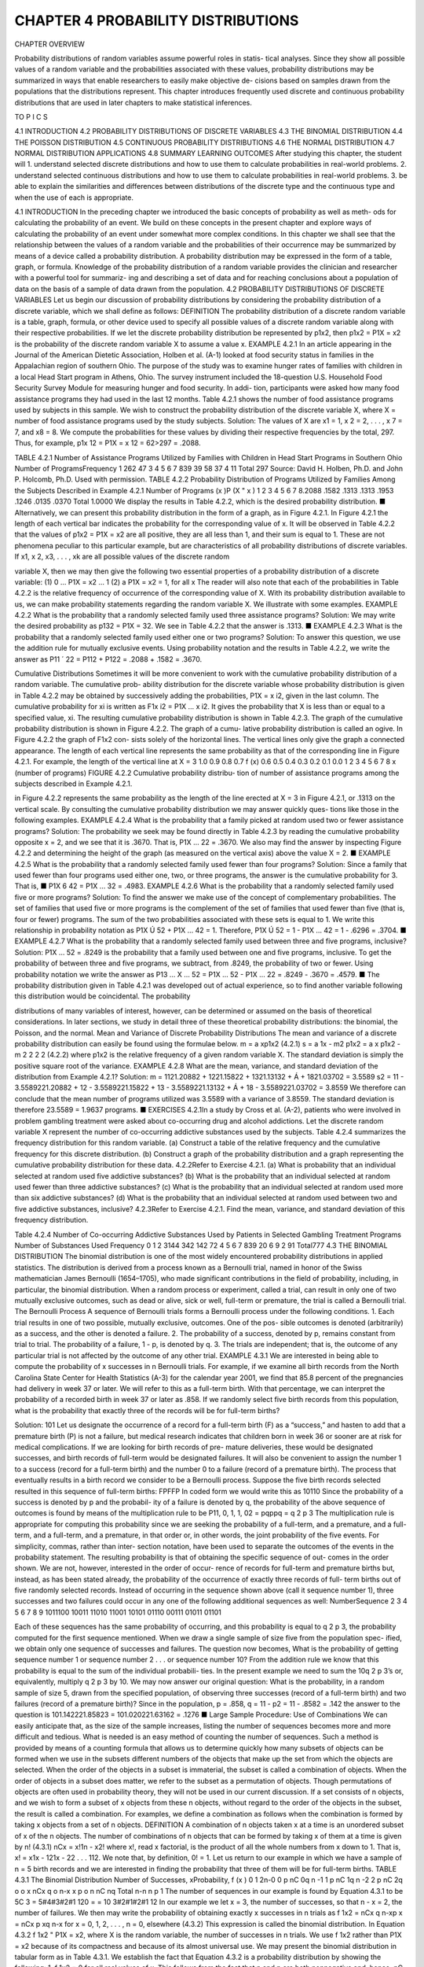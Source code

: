 ﻿CHAPTER 4 PROBABILITY DISTRIBUTIONS
===================================

CHAPTER OVERVIEW

Probability distributions of random variables assume powerful roles in statis-
tical analyses. Since they show all possible values of a random variable and
the probabilities associated with these values, probability distributions may
be summarized in ways that enable researchers to easily make objective de-
cisions based on samples drawn from the populations that the distributions
represent. This chapter introduces frequently used discrete and continuous
probability distributions that are used in later chapters to make statistical
inferences.

TO P I C S

4.1 INTRODUCTION
4.2 PROBABILITY DISTRIBUTIONS OF DISCRETE VARIABLES
4.3 THE BINOMIAL DISTRIBUTION
4.4 THE POISSON DISTRIBUTION
4.5 CONTINUOUS PROBABILITY DISTRIBUTIONS
4.6 THE NORMAL DISTRIBUTION
4.7 NORMAL DISTRIBUTION APPLICATIONS
4.8 SUMMARY
LEARNING OUTCOMES
After studying this chapter, the student will
1. understand selected discrete distributions and how to use them to calculate
probabilities in real-world problems.
2. understand selected continuous distributions and how to use them to calculate
probabilities in real-world problems.
3. be able to explain the similarities and differences between distributions of the
discrete type and the continuous type and when the use of each is appropriate.

4.1 INTRODUCTION
In the preceding chapter we introduced the basic concepts of probability as well as meth-
ods for calculating the probability of an event. We build on these concepts in the present
chapter and explore ways of calculating the probability of an event under somewhat more
complex conditions. In this chapter we shall see that the relationship between the values
of a random variable and the probabilities of their occurrence may be summarized by means
of a device called a probability distribution. A probability distribution may be expressed
in the form of a table, graph, or formula. Knowledge of the probability distribution of a
random variable provides the clinician and researcher with a powerful tool for summariz-
ing and describing a set of data and for reaching conclusions about a population of data
on the basis of a sample of data drawn from the population.
4.2 PROBABILITY DISTRIBUTIONS
OF DISCRETE VARIABLES
Let us begin our discussion of probability distributions by considering the probability
distribution of a discrete variable, which we shall define as follows:
DEFINITION
The probability distribution of a discrete random variable is a table,
graph, formula, or other device used to specify all possible values of a
discrete random variable along with their respective probabilities.
If we let the discrete probability distribution be represented by p1x2, then p1x2 = P1X = x2
is the probability of the discrete random variable X to assume a value x.
EXAMPLE 4.2.1
In an article appearing in the Journal of the American Dietetic Association, Holben et al.
(A-1) looked at food security status in families in the Appalachian region of southern Ohio.
The purpose of the study was to examine hunger rates of families with children in a local
Head Start program in Athens, Ohio. The survey instrument included the 18-question U.S.
Household Food Security Survey Module for measuring hunger and food security. In addi-
tion, participants were asked how many food assistance programs they had used in the last
12 months. Table 4.2.1 shows the number of food assistance programs used by subjects in
this sample.
We wish to construct the probability distribution of the discrete variable X, where
X = number of food assistance programs used by the study subjects.
Solution:
The values of X are x1 = 1, x 2 = 2, . . . , x 7 = 7, and x8 = 8. We compute
the probabilities for these values by dividing their respective frequencies by
the total, 297. Thus, for example, p1x 12 = P1X = x 12 = 62>297 = .2088.

TABLE 4.2.1 Number of Assistance
Programs Utilized by Families with
Children in Head Start Programs in
Southern Ohio
Number of ProgramsFrequency
1
262
47
3
4
5
6
7
839
39
58
37
4
11
Total
297
Source: David H. Holben, Ph.D. and John P. Holcomb,
Ph.D. Used with permission.
TABLE 4.2.2 Probability Distribution of
Programs Utilized by Families Among
the Subjects Described in Example 4.2.1
Number of Programs (x )P (X " x )
1
2
3
4
5
6
7
8.2088
.1582
.1313
.1313
.1953
.1246
.0135
.0370
Total
1.0000
We display the results in Table 4.2.2, which is the desired probability
distribution.
■
Alternatively, we can present this probability distribution in the form of a graph, as
in Figure 4.2.1. In Figure 4.2.1 the length of each vertical bar indicates the probability
for the corresponding value of x.
It will be observed in Table 4.2.2 that the values of p1x2 = P1X = x2 are all
positive, they are all less than 1, and their sum is equal to 1. These are not phenomena
peculiar to this particular example, but are characteristics of all probability distributions
of discrete variables. If x1, x 2, x3, . . . , xk are all possible values of the discrete random

variable X, then we may then give the following two essential properties of a probability
distribution of a discrete variable:
(1) 0 … P1X = x2 … 1
(2) a P1X = x2 = 1, for all x
The reader will also note that each of the probabilities in Table 4.2.2 is the
relative frequency of occurrence of the corresponding value of X.
With its probability distribution available to us, we can make probability statements
regarding the random variable X. We illustrate with some examples.
EXAMPLE 4.2.2
What is the probability that a randomly selected family used three assistance
programs?
Solution:
We may write the desired probability as p132 = P1X = 32. We see in
Table 4.2.2 that the answer is .1313.
■
EXAMPLE 4.2.3
What is the probability that a randomly selected family used either one or two programs?
Solution:
To answer this question, we use the addition rule for mutually exclusive
events. Using probability notation and the results in Table 4.2.2, we write the
answer as P11 ´ 22 = P112 + P122 = .2088 + .1582 = .3670.

Cumulative Distributions
Sometimes it will be more convenient to work
with the cumulative probability distribution of a random variable. The cumulative prob-
ability distribution for the discrete variable whose probability distribution is given in
Table 4.2.2 may be obtained by successively adding the probabilities, P1X = x i2, given
in the last column. The cumulative probability for xi is written as F1x i2 = P1X … x i2.
It gives the probability that X is less than or equal to a specified value, xi.
The resulting cumulative probability distribution is shown in Table 4.2.3. The graph
of the cumulative probability distribution is shown in Figure 4.2.2. The graph of a cumu-
lative probability distribution is called an ogive. In Figure 4.2.2 the graph of F1x2 con-
sists solely of the horizontal lines. The vertical lines only give the graph a connected
appearance. The length of each vertical line represents the same probability as that of the
corresponding line in Figure 4.2.1. For example, the length of the vertical line at X = 3
1.0
0.9
0.8
0.7
f (x)
0.6
0.5
0.4
0.3
0.2
0.1
0.0
1
2
3
4
5
6
7
8
x (number of programs)
FIGURE 4.2.2 Cumulative probability distribu-
tion of number of assistance programs among the
subjects described in Example 4.2.1.

in Figure 4.2.2 represents the same probability as the length of the line erected at X = 3
in Figure 4.2.1, or .1313 on the vertical scale.
By consulting the cumulative probability distribution we may answer quickly ques-
tions like those in the following examples.
EXAMPLE 4.2.4
What is the probability that a family picked at random used two or fewer assistance
programs?
Solution:
The probability we seek may be found directly in Table 4.2.3 by reading
the cumulative probability opposite x = 2, and we see that it is .3670. That
is, P1X … 22 = .3670. We also may find the answer by inspecting Figure
4.2.2 and determining the height of the graph (as measured on the vertical
axis) above the value X = 2.
■
EXAMPLE 4.2.5
What is the probability that a randomly selected family used fewer than four programs?
Solution:
Since a family that used fewer than four programs used either one, two, or
three programs, the answer is the cumulative probability for 3. That is,
■
P1X 6 42 = P1X … 32 = .4983.
EXAMPLE 4.2.6
What is the probability that a randomly selected family used five or more programs?
Solution:
To find the answer we make use of the concept of complementary probabilities.
The set of families that used five or more programs is the complement of the
set of families that used fewer than five (that is, four or fewer) programs. The
sum of the two probabilities associated with these sets is equal to 1. We write
this relationship in probability notation as P1X Ú 52 + P1X … 42 = 1.
Therefore, P1X Ú 52 = 1 - P1X … 42 = 1 - .6296 = .3704.
■
EXAMPLE 4.2.7
What is the probability that a randomly selected family used between three and five
programs, inclusive?
Solution:
P1X … 52 = .8249 is the probability that a family used between one and
five programs, inclusive. To get the probability of between three and
five programs, we subtract, from .8249, the probability of two or fewer.
Using probability notation we write the answer as P13 … X … 52 =
P1X … 52 - P1X … 22 = .8249 - .3670 = .4579.
■
The probability distribution given in Table 4.2.1 was developed out of actual experience, so
to find another variable following this distribution would be coincidental. The probability


distributions of many variables of interest, however, can be determined or assumed on
the basis of theoretical considerations. In later sections, we study in detail three of these
theoretical probability distributions: the binomial, the Poisson, and the normal.
Mean and Variance of Discrete Probability Distributions The
mean and variance of a discrete probability distribution can easily be found using the
formulae below.
m = a xp1x2
(4.2.1)
s = a 1x - m2 p1x2 = a x p1x2 - m
2
2
2
2
(4.2.2)
where p1x2 is the relative frequency of a given random variable X. The standard deviation
is simply the positive square root of the variance.
EXAMPLE 4.2.8
What are the mean, variance, and standard deviation of the distribution from Example 4.2.1?
Solution:
m = 1121.20882 + 1221.15822 + 1321.13132 + Á + 1821.03702 = 3.5589
s2 = 11 - 3.5589221.20882 + 12 - 3.5589221.15822 + 13 - 3.5589221.13132
+ Á + 18 - 3.5589221.03702 = 3.8559
We therefore can conclude that the mean number of programs utilized was 3.5589 with a
variance of 3.8559. The standard deviation is therefore 23.5589 = 1.9637 programs. ■
EXERCISES
4.2.1In a study by Cross et al. (A-2), patients who were involved in problem gambling treatment were
asked about co-occurring drug and alcohol addictions. Let the discrete random variable X represent
the number of co-occurring addictive substances used by the subjects. Table 4.2.4 summarizes the
frequency distribution for this random variable.
(a) Construct a table of the relative frequency and the cumulative frequency for this discrete
distribution.
(b) Construct a graph of the probability distribution and a graph representing the cumulative
probability distribution for these data.
4.2.2Refer to Exercise 4.2.1.
(a) What is probability that an individual selected at random used five addictive substances?
(b) What is the probability that an individual selected at random used fewer than three addictive
substances?
(c) What is the probability that an individual selected at random used more than six addictive
substances?
(d) What is the probability that an individual selected at random used between two and five
addictive substances, inclusive?
4.2.3Refer to Exercise 4.2.1. Find the mean, variance, and standard deviation of this frequency distribution.

Table 4.2.4 Number of Co-occurring Addictive Substances
Used by Patients in Selected Gambling Treatment Programs
Number of Substances Used
Frequency
0
1
2
3144
342
142
72
4
5
6
7
839
20
6
9
2
91
Total777
4.3 THE BINOMIAL DISTRIBUTION
The binomial distribution is one of the most widely encountered probability distributions
in applied statistics. The distribution is derived from a process known as a Bernoulli trial,
named in honor of the Swiss mathematician James Bernoulli (1654–1705), who made
significant contributions in the field of probability, including, in particular, the binomial
distribution. When a random process or experiment, called a trial, can result in only one
of two mutually exclusive outcomes, such as dead or alive, sick or well, full-term or
premature, the trial is called a Bernoulli trial.
The Bernoulli Process
A sequence of Bernoulli trials forms a Bernoulli
process under the following conditions.
1. Each trial results in one of two possible, mutually exclusive, outcomes. One of the pos-
sible outcomes is denoted (arbitrarily) as a success, and the other is denoted a failure.
2. The probability of a success, denoted by p, remains constant from trial to trial. The
probability of a failure, 1 - p, is denoted by q.
3. The trials are independent; that is, the outcome of any particular trial is not affected
by the outcome of any other trial.
EXAMPLE 4.3.1
We are interested in being able to compute the probability of x successes in n Bernoulli
trials. For example, if we examine all birth records from the North Carolina State Center
for Health Statistics (A-3) for the calendar year 2001, we find that 85.8 percent of the
pregnancies had delivery in week 37 or later. We will refer to this as a full-term birth.
With that percentage, we can interpret the probability of a recorded birth in week 37 or
later as .858. If we randomly select five birth records from this population, what is the
probability that exactly three of the records will be for full-term births?

Solution:
101
Let us designate the occurrence of a record for a full-term birth (F) as a
“success,” and hasten to add that a premature birth (P) is not a failure, but
medical research indicates that children born in week 36 or sooner are at
risk for medical complications. If we are looking for birth records of pre-
mature deliveries, these would be designated successes, and birth records
of full-term would be designated failures.
It will also be convenient to assign the number 1 to a success (record for
a full-term birth) and the number 0 to a failure (record of a premature birth).
The process that eventually results in a birth record we consider to be
a Bernoulli process.
Suppose the five birth records selected resulted in this sequence of
full-term births:
FPFFP
In coded form we would write this as
10110
Since the probability of a success is denoted by p and the probabil-
ity of a failure is denoted by q, the probability of the above sequence of
outcomes is found by means of the multiplication rule to be
P11, 0, 1, 1, 02 = pqppq = q 2 p 3
The multiplication rule is appropriate for computing this probability since
we are seeking the probability of a full-term, and a premature, and a full-
term, and a full-term, and a premature, in that order or, in other words, the
joint probability of the five events. For simplicity, commas, rather than inter-
section notation, have been used to separate the outcomes of the events in
the probability statement.
The resulting probability is that of obtaining the specific sequence of out-
comes in the order shown. We are not, however, interested in the order of occur-
rence of records for full-term and premature births but, instead, as has been
stated already, the probability of the occurrence of exactly three records of full-
term births out of five randomly selected records. Instead of occurring in the
sequence shown above (call it sequence number 1), three successes and two
failures could occur in any one of the following additional sequences as well:
NumberSequence
2
3
4
5
6
7
8
9
1011100
10011
11010
11001
10101
01110
00111
01011
01101

Each of these sequences has the same probability of occurring, and
this probability is equal to q 2 p 3, the probability computed for the first
sequence mentioned.
When we draw a single sample of size five from the population spec-
ified, we obtain only one sequence of successes and failures. The question
now becomes, What is the probability of getting sequence number 1 or
sequence number 2 . . . or sequence number 10? From the addition rule we
know that this probability is equal to the sum of the individual probabili-
ties. In the present example we need to sum the 10q 2 p 3’s or, equivalently,
multiply q 2 p 3 by 10. We may now answer our original question: What is
the probability, in a random sample of size 5, drawn from the specified
population, of observing three successes (record of a full-term birth) and
two failures (record of a premature birth)? Since in the population,
p = .858, q = 11 - p2 = 11 - .8582 = .142 the answer to the question is
101.142221.85823 = 101.020221.63162 = .1276
■
Large Sample Procedure: Use of Combinations
We can easily
anticipate that, as the size of the sample increases, listing the number of sequences becomes
more and more difficult and tedious. What is needed is an easy method of counting the
number of sequences. Such a method is provided by means of a counting formula that
allows us to determine quickly how many subsets of objects can be formed when we use
in the subsets different numbers of the objects that make up the set from which the objects
are selected. When the order of the objects in a subset is immaterial, the subset is called
a combination of objects. When the order of objects in a subset does matter, we refer to
the subset as a permutation of objects. Though permutations of objects are often used in
probability theory, they will not be used in our current discussion. If a set consists of n
objects, and we wish to form a subset of x objects from these n objects, without regard to
the order of the objects in the subset, the result is called a combination. For examples, we
define a combination as follows when the combination is formed by taking x objects from
a set of n objects.
DEFINITION
A combination of n objects taken x at a time is an unordered subset of
x of the n objects.
The number of combinations of n objects that can be formed by taking x of them
at a time is given by
n!
(4.3.1)
nCx =
x!1n - x2!
where x!, read x factorial, is the product of all the whole numbers from x down to 1.
That is, x! = x1x - 121x - 22 . . . 112. We note that, by definition, 0! = 1.
Let us return to our example in which we have a sample of n = 5 birth records and
we are interested in finding the probability that three of them will be for full-term births.
TABLE 4.3.1 The Binomial Distribution
Number of Successes, xProbability, f (x )
0
1
2n-0 0
p
nC 0q
n -1 1
p
nC 1q
n -2 2
p
nC 2q
o
o
x
nCx q
o
n-x x
p
o
n
nC nq
Total
n-n n
p
1
The number of sequences in our example is found by Equation 4.3.1 to be
5C 3 =
5#4#3#2#1
120
=
= 10
3#2#1#2#1
12
In our example we let x = 3, the number of successes, so that n - x = 2, the
number of failures. We then may write the probability of obtaining exactly x successes
in n trials as
f 1x2 = nCx q n-xp x = nCx p xq n-x for x = 0, 1, 2, . . . , n
= 0,
elsewhere
(4.3.2)
This expression is called the binomial distribution. In Equation 4.3.2 f 1x2 "
P1X = x2, where X is the random variable, the number of successes in n trials. We use f 1x2
rather than P1X = x2 because of its compactness and because of its almost universal use.
We may present the binomial distribution in tabular form as in Table 4.3.1.
We establish the fact that Equation 4.3.2 is a probability distribution by showing
the following:
1. f 1x2 = 0 for all real values of x. This follows from the fact that n and p are both
nonnegative and, hence, nC x , p x, and 11 - p2n-x are all nonnegative and, therefore,
their product is greater than or equal to zero.
2. ©f 1x2 = 1. This is seen to be true if we recognize that © nCx q n-xp x is equal to
311 - p2 + p4n = 1n = 1, the familiar binomial expansion. If the binomial
1q + p2n is expanded, we have
1q + p2n = q n + nq n-1p 1 +
n1n - 12
2
q n-2p 2 + . . . + nq 1p n-1 + p n
If we compare the terms in the expansion, term for term, with the f 1x2 in
Table 4.3.1 we see that they are, term for term, equivalent, since
f 102 = nC 0q n-0p 0 = q n
f 112 = nC1q n-1p 1 = nq n-1p

o
o
o
f 1n2 = nCnq n-np n = p n
f 122 = nC 2q n-2p 2 =
EXAMPLE 4.3.2
As another example of the use of the binomial distribution, the data from the North
Carolina State Center for Health Statistics (A-3) show that 14 percent of mothers admit-
ted to smoking one or more cigarettes per day during pregnancy. If a random sample
of size 10 is selected from this population, what is the probability that it will contain
exactly four mothers who admitted to smoking during pregnancy?
Solution:
We take the probability of a mother admitting to smoking to be .14. Using
Equation 4.3.2 we find
f 142 = 10C 4 1.86261.1424
10!
1.404567221.00038422
4!6!
= .0326
=
■
Binomial Table
The calculation of a probability using Equation 4.3.2 can be a
tedious undertaking if the sample size is large. Fortunately, probabilities for different val-
ues of n, p, and x have been tabulated, so that we need only to consult an appropriate
table to obtain the desired probability. Table B of the Appendix is one of many such
tables available. It gives the probability that X is less than or equal to some specified
value. That is, the table gives the cumulative probabilities from x = 0 up through some
specified positive number of successes.
Let us illustrate the use of the table by using Example 4.3.2, where it was desired
to find the probability that x = 4 when n = 10 and p = .14. Drawing on our knowledge
of cumulative probability distributions from the previous section, we know that P1x = 42
may be found by subtracting P1X … 32 from P1X … 42. If in Table B we locate p = .14
for n = 10, we find that P1X … 42 = .9927 and P1X … 32 = .9600. Subtracting the
latter from the former gives .9927 - .9600 = .0327, which nearly agrees with our hand
calculation (discrepancy due to rounding).
Frequently we are interested in determining probabilities, not for specific values
of X, but for intervals such as the probability that X is between, say, 5 and 10. Let us
illustrate with an example.
EXAMPLE 4.3.3
Suppose it is known that 10 percent of a certain population is color blind. If a random
sample of 25 people is drawn from this population, use Table B in the Appendix to find
the probability that:
(a) Five or fewer will be color blind.


Solution:
105
This probability is an entry in the table. No addition or subtraction is nec-
essary. P1X … 52 = .9666.
(b) Six or more will be color blind.
Solution:
We cannot find this probability directly in the table. To find the answer, we
use the concept of complementary probabilities. The probability that six or
more are color blind is the complement of the probability that five or fewer
are color blind. That is, this set is the complement of the set specified in
part a; therefore,
P1X Ú 62 = 1 - P1X … 52 = 1 - .9666 = .0334
(c) Between six and nine inclusive will be color blind.
Solution:
We find this by subtracting the probability that X is less than or equal to 5
from the probability that X is less than or equal to 9. That is,
P16 … X … 92 = P1X … 92 - P 1X … 52 = .9999 - .9666 = .0333
(d) Two, three, or four will be color blind.
Solution:
This is the probability that X is between 2 and 4 inclusive.
P12 … X … 42 = P1X … 42 - P1X … 12 = .9020 - .2712 = .6308
■
Using Table B When p>.5 Table B does not give probabilities for values of
p greater than .5. We may obtain probabilities from Table B, however, by restating the
problem in terms of the probability of a failure, 1 - p, rather than in terms of the prob-
ability of a success, p. As part of the restatement, we must also think in terms of the num-
ber of failures, n - x, rather than the number of successes, x. We may summarize this
idea as follows:
P1X = x ƒ n, p 7 .502 = P1X = n - x ƒ n, 1 - p2
(4.3.3)
In words, Equation 4.3.3 says, “The probability that X is equal to some specified value given
the sample size and a probability of success greater than .5 is equal to the probability that
X is equal to n - x given the sample size and the probability of a failure of 1 - p.” For
purposes of using the binomial table we treat the probability of a failure as though it were
the probability of a success. When p is greater than .5, we may obtain cumulative proba-
bilities from Table B by using the following relationship:
P1X … x ƒ n, p 7 .502 = P1X Ú n - x ƒ n, 1 - p2
(4.3.4)
Finally, to use Table B to find the probability that X is greater than or equal to some x
when P 7 .5, we use the following relationship:
P1X Ú x ƒ n, p 7 .502 = P1X … n - x ƒ n, 1 - p2
(4.3.5)

EXAMPLE 4.3.4
According to a June 2003 poll conducted by the Massachusetts Health Benchmarks
project (A-4), approximately 55 percent of residents answered “serious problem” to the
question, “Some people think that childhood obesity is a national health problem. What
do you think? Is it a very serious problem, somewhat of a problem, not much of a prob-
lem, or not a problem at all?” Assuming that the probability of giving this answer to the
question is .55 for any Massachusetts resident, use Table B to find the probability that if
12 residents are chosen at random:
(a) Exactly seven will answer “serious problem.”
Solution:
We restate the problem as follows: What is the probability that a randomly
selected resident gives an answer other than “serious problem” from exactly
five residents out of 12, if 45 percent of residents give an answer other than
“serious problem.” We find the answer as follows:
P1X = 5 ƒ n = 12, p = .452 = P1X … 52 - P1X … 42
= .5269 - .3044 = .2225
(b) Five or fewer households will answer “serious problem.”
Solution:
The probability we want is
P1X … 5 ƒ n = 12, p = .552 = P1X Ú 12 - 5 ƒ n = 12, p = .452
= P1X Ú 7 ƒ n = 12, p = .452
= 1 - P1X … 6 ƒ n = 12, p = .452
= 1 - .7393 = .2607
(c) Eight or more households will answer “serious problem.”
Solution:
The probability we want is
P1X Ú 8 ƒ n = 12, p = .552 = P1X … 4 ƒ n = 12, p = .452 = .3044
■
Figure 4.3.1 provides a visual representation of the solution to the three parts of
Example 4.3.4.
The Binomial Parameters The binomial distribution has two parameters,
n and p. They are parameters in the sense that they are sufficient to specify a bino-
mial distribution. The binomial distribution is really a family of distributions with
each possible value of n and p designating a different member of the family. The
mean and variance of the binomial distribution are m = np and s2 = np 11 - p2,
respectively.
Strictly speaking, the binomial distribution is applicable in situations where sam-
pling is from an infinite population or from a finite population with replacement. Since
in actual practice samples are usually drawn without replacement from finite populations,
the question arises as to the appropriateness of the binomial distribution under these
circumstances. Whether or not the binomial is appropriate depends on how drastic the
effect of these conditions is on the constancy of p from trial to trial. It is generally agreed


FIGURE 4.3.1 Schematic representation of solutions to Example 4.3.4 (the relevant
numbers of successes and failures in each case are circled).
that when n is small relative to N, the binomial model is appropriate. Some writers say
that n is small relative to N if N is at least 10 times as large as n.
Most statistical software programs allow for the calculation of binomial probabilities
with a personal computer. EXCEL, for example, can be used to calculate individual or cumu-
lative probabilities for specified values of x, n, and p. Suppose we wish to find the individ-
ual probabilities for x = 0 through x = 6 when n = 6 and p = .3. We enter the numbers
0 through 6 in Column 1 and proceed as shown in Figure 4.3.2. We may follow a similar
procedure to find the cumulative probabilities. For this illustration, we use MINITAB and
place the numbers 1 through 6 in Column 1. We proceed as shown in Figure 4.3.3.

EXERCISES
In each of the following exercises, assume that N is sufficiently large relative to n that the bino-
mial distribution may be used to find the desired probabilities.
4.3.1
Based on data collected by the National Center for Health Statistics and made available to the
public in the Sample Adult database (A-5), an estimate of the percentage of adults who have at
some point in their life been told they have hypertension is 23.53 percent. If we select a simple
random sample of 20 U.S. adults and assume that the probability that each has been told that he
or she has hypertension is .24, find the probability that the number of people in the sample who
have been told that they have hypertension will be:
(a) Exactly three
(b) Three or more
(c) Fewer than three
(d) Between three and seven, inclusive

4.3.2Refer to Exercise 4.3.1. How many adults who have been told that they have hypertension would
you expect to find in a sample of 20?
4.3.3Refer to Exercise 4.3.1. Suppose we select a simple random sample of five adults. Use Equation
4.3.2 to find the probability that, in the sample, the number of people who have been told that
they have hypertension will be:
(a) Zero
(b) More than one
(c) Between one and three, inclusive
(d) Two or fewer
(e) Five
4.3.4The same survey database cited in exercise 4.3.1 (A-5) shows that 32 percent of U.S. adults indi-
cated that they have been tested for HIV at some point in their life. Consider a simple random
sample of 15 adults selected at that time. Find the probability that the number of adults who have
been tested for HIV in the sample would be:
(a) Three
(b) Less than five
(c) Between five and nine, inclusive
(d) More than five, but less than 10
(e) Six or more
4.3.5Refer to Exercise 4.3.4. Find the mean and variance of the number of people tested for HIV in
samples of size 15.
4.3.6Refer to Exercise 4.3.4. Suppose we were to take a simple random sample of 25 adults today and
find that two have been tested for HIV at some point in their life. Would these results be surpris-
ing? Why or why not?
4.3.7Coughlin et al. (A-6) estimated the percentage of women living in border counties along the south-
ern United States with Mexico (designated counties in California, Arizona, New Mexico, and
Texas) who have less than a high school education to be 18.7. Assume the corresponding proba-
bility is .19. Suppose we select three women at random. Find the probability that the number with
less than a high-school education is:
(a) Exactly zero
(b) Exactly one
(c) More than one
(d) Two or fewer
(e) Two or three
(f) Exactly three
4.3.8 In a survey of nursing students pursuing a master’s degree, 75 percent stated that they expect
to be promoted to a higher position within one month after receiving the degree. If this per-
centage holds for the entire population, find, for a sample of 15, the probability that the num-
ber expecting a promotion within a month after receiving their degree is:
(a) Six
(b) At least seven
(c) No more than five
(d) Between six and nine, inclusive
4.3.9
Given the binomial parameters p = .8 and n = 3, show by means of the binomial expansion given
in Table 4.3.1 that g f 1x2 = 1.
4.4 THE POISSON DISTRIBUTION
The next discrete distribution that we consider is the Poisson distribution, named for
the French mathematician Simeon Denis Poisson (1781–1840), who is generally cred-
ited for publishing its derivation in 1837. This distribution has been used extensively as

a probability model in biology and medicine. Haight (1) presents a fairly extensive cat-
alog of such applications in Chapter 7 of his book.
If x is the number of occurrences of some random event in an interval of time or
space (or some volume of matter), the probability that x will occur is given by
f 1x2 =
e -llx
,
x!
x = 0, 1, 2, . . .
(4.4.1)
The Greek letter l (lambda) is called the parameter of the distribution and is the aver-
age number of occurrences of the random event in the interval (or volume). The symbol
e is the constant (to four decimals) 2.7183.
It can be shown that f 1x2 Ú 0 for every x and that g x f 1x2 = 1 so that the distri-
bution satisfies the requirements for a probability distribution.
The Poisson Process We have seen that the binomial distribution results from
a set of assumptions about an underlying process yielding a set of numerical observa-
tions. Such, also, is the case with the Poisson distribution. The following statements
describe what is known as the Poisson process.
1. The occurrences of the events are independent. The occurrence of an event in an
interval1 of space or time has no effect on the probability of a second occurrence
of the event in the same, or any other, interval.
2. Theoretically, an infinite number of occurrences of the event must be possible in
the interval.
3. The probability of the single occurrence of the event in a given interval is propor-
tional to the length of the interval.
4. In any infinitesimally small portion of the interval, the probability of more than
one occurrence of the event is negligible.
An interesting feature of the Poisson distribution is the fact that the mean and vari-
ance are equal.
When to Use the Poisson Model The Poisson distribution is employed
as a model when counts are made of events or entities that are distributed at random
in space or time. One may suspect that a certain process obeys the Poisson law, and
under this assumption probabilities of the occurrence of events or entities within some
unit of space or time may be calculated. For example, under the assumptions that the
distribution of some parasite among individual host members follows the Poisson law,
one may, with knowledge of the parameter l, calculate the probability that a randomly
selected individual host will yield x number of parasites. In a later chapter we will
learn how to decide whether the assumption that a specified process obeys the Pois-
son law is plausible. An additional use of the Poisson distribution in practice occurs

when n is large and p is small. In this case, the Poisson distribution can be used to
approximate the binomial distribution. In other words,
x n-x
«
nCx p q
e -llx
,
x!
x = 0, 1, 2, . . .
where l = np.
To illustrate the use of the Poisson distribution for computing probabilities, let us
consider the following examples.
EXAMPLE 4.4.1
In a study of drug-induced anaphylaxis among patients taking rocuronium bromide as
part of their anesthesia, Laake and Røttingen (A-7) found that the occurrence of anaphy-
laxis followed a Poisson model with l = 12 incidents per year in Norway. Find the prob-
ability that in the next year, among patients receiving rocuronium, exactly three will
experience anaphylaxis.
Solution:
By Equation 4.4.1, we find the answer to be
P1X = 32 =
e -12123
= .00177
3!
■
EXAMPLE 4.4.2
Refer to Example 4.4.1. What is the probability that at least three patients in the next
year will experience anaphylaxis if rocuronium is administered with anesthesia?
Solution:
We can use the concept of complementary events in this case. Since
P1X … 22 is the complement of P1X Ú 32, we have
P1X Ú 32 = 1 - P1X … 22 = 1 - 3P1X = 02 + P1X = 12 + P1X = 224
=1 - c
e -12120
e -12121
e -12122
+
+
d
0!
1!
2!
= 1 - 3.00000614 + .00007373 + .000442384
= 1 - .00052225
= .99947775
■
In the foregoing examples the probabilities were evaluated directly from the equation.
We may, however, use Appendix Table C, which gives cumulative probabilities for
various values of l and X.
EXAMPLE 4.4.3
In the study of a certain aquatic organism, a large number of samples were taken from a
pond, and the number of organisms in each sample was counted. The average number

of organisms per sample was found to be two. Assuming that the number of organisms
follows a Poisson distribution, find the probability that the next sample taken will contain
one or fewer organisms.
Solution:
In Table C we see that when l = 2, the probability that X … 1 is .406.
That is, P1X … 1 ƒ 22 = .406.
■
EXAMPLE 4.4.4
Refer to Example 4.4.3. Find the probability that the next sample taken will contain
exactly three organisms.
Solution:
P1X = 3 ƒ 22 = P1X … 32 - P1X … 22 = .857 - .677 = .180

EXAMPLE 4.4.5
Refer to Example 4.4.3. Find the probability that the next sample taken will contain more
than five organisms.
Solution:
Since the set of more than five organisms does not include five, we are ask-
ing for the probability that six or more organisms will be observed. This is
obtained by subtracting the probability of observing five or fewer from one.
That is,
P1X 7 5 ƒ 22 = 1 - P1X … 52 = 1 - .983 = .017
■
Poisson probabilities are obtainable from most statistical software packages. To illustrate
the use of MINITAB for this purpose, suppose we wish to find the individual probabil-
ities for x = 0 through x = 6 when l = .7. We enter the values of x in Column 1 and
proceed as shown in Figure 4.4.1. We obtain the cumulative probabilities for the same
values of x and l as shown in Figure 4.4.2.
EXERCISES
4.4.1
Singh et al. (A-8) looked at the occurrence of retinal capillary hemangioma (RCH) in patients with
von Hippel–Lindau (VHL) disease. RCH is a benign vascular tumor of the retina. Using a retro-
spective consecutive case series review, the researchers found that the number of RCH tumor

incidents followed a Poisson distribution with l = 4 tumors per eye for patients with VHL. Using
this model, find the probability that in a randomly selected patient with VHL:
(a) There are exactly five occurrences of tumors per eye.
(b) There are more than five occurrences of tumors per eye.
(c) There are fewer than five occurrences of tumors per eye.
(d) There are between five and seven occurrences of tumors per eye, inclusive.
4.4.2
Tubert-Bitter et al. (A-9) found that the number of serious gastrointestinal reactions reported to the
British Committee on Safety of Medicine was 538 for 9,160,000 prescriptions of the anti-inflammatory
drug piroxicam. This corresponds to a rate of .058 gastrointestinal reactions per 1000 prescriptions
written. Using a Poisson model for probability, with l = .06, find the probability of
(a) Exactly one gastrointestinal reaction in 1000 prescriptions
(b) Exactly two gastrointestinal reactions in 1000 prescriptions
(c) No gastrointestinal reactions in 1000 prescriptions
(d) At least one gastrointestinal reaction in 1000 prescriptions
4.4.3
4.4.4
4.4.5
If the mean number of serious accidents per year in a large factory (where the number of employ-
ees remains constant) is five, find the probability that in the current year there will be:
(a) Exactly seven accidents(b) Ten or more accidents
(c) No accidents(d) Fewer than five accidents
In a study of the effectiveness of an insecticide against a certain insect, a large area of land was
sprayed. Later the area was examined for live insects by randomly selecting squares and count-
ing the number of live insects per square. Past experience has shown the average number of live
insects per square after spraying to be .5. If the number of live insects per square follows a Pois-
son distribution, find the probability that a selected square will contain:
(a) Exactly one live insect(b) No live insects
(c) Exactly four live insects(d) One or more live insects
In a certain population an average of 13 new cases of esophageal cancer are diagnosed each year.
If the annual incidence of esophageal cancer follows a Poisson distribution, find the probability
that in a given year the number of newly diagnosed cases of esophageal cancer will be:
(a) Exactly 10(b) At least eight
(c) No more than 12(d) Between nine and 15, inclusive
(e) Fewer than seven
4.5 CONTINUOUS PROBABILITY
DISTRIBUTIONS
The probability distributions considered thus far, the binomial and the Poisson, are dis-
tributions of discrete variables. Let us now consider distributions of continuous random
variables. In Chapter 1 we stated that a continuous variable is one that can assume any
value within a specified interval of values assumed by the variable. Consequently,
between any two values assumed by a continuous variable, there exist an infinite num-
ber of values.

To help us understand the nature of the distribution of a continuous random vari-
able, let us consider the data presented in Table 1.4.1 and Figure 2.3.2. In the table we
have 189 values of the random variable, age. The histogram of Figure 2.3.2 was con-
structed by locating specified points on a line representing the measurement of interest
and erecting a series of rectangles, whose widths were the distances between two spec-
ified points on the line, and whose heights represented the number of values of the vari-
able falling between the two specified points. The intervals defined by any two consec-
utive specified points we called class intervals. As was noted in Chapter 2, subareas of
the histogram correspond to the frequencies of occurrence of values of the variable
between the horizontal scale boundaries of these subareas. This provides a way whereby
the relative frequency of occurrence of values between any two specified points can be
calculated: merely determine the proportion of the histogram’s total area falling between
the specified points. This can be done more conveniently by consulting the relative fre-
quency or cumulative relative frequency columns of Table 2.3.2.
Imagine now the situation where the number of values of our random variable is
very large and the width of our class intervals is made very small. The resulting his-
togram could look like that shown in Figure 4.5.1.
If we were to connect the midpoints of the cells of the histogram in Figure 4.5.1
to form a frequency polygon, clearly we would have a much smoother figure than the
frequency polygon of Figure 2.3.4.
In general, as the number of observations, n, approaches infinity, and the width
of the class intervals approaches zero, the frequency polygon approaches a smooth curve
such as is shown in Figure 4.5.2. Such smooth curves are used to represent graphically
the distributions of continuous random variables. This has some important consequences
when we deal with probability distributions. First, the total area under the curve is equal
to one, as was true with the histogram, and the relative frequency of occurrence of val-
ues between any two points on the x-axis is equal to the total area bounded by the
curve, the x -axis, and perpendicular lines erected at the two points on the x -axis. See

Figure 4.5.3. The probability of any specific value of the random variable is zero. This
seems logical, since a specific value is represented by a point on the x -axis and the area
above a point is zero.
Finding Area Under a Smooth Curve With a histogram, as we have seen,
subareas of interest can be found by adding areas represented by the cells. We have no cells
in the case of a smooth curve, so we must seek an alternate method of finding subareas. Such
a method is provided by the integral calculus. To find the area under a smooth curve between
any two points a and b, the density function is integrated from a to b. A density function is a
formula used to represent the distribution of a continuous random variable. Integration is the
limiting case of summation, but we will not perform any integrations, since the level of math-
ematics involved is beyond the scope of this book. As we will see later, for all the continu-
ous distributions we will consider, there will be an easier way to find areas under their curves.
Although the definition of a probability distribution for a continuous random vari-
able has been implied in the foregoing discussion, by way of summary, we present it in
a more compact form as follows.
DEFINITION
A nonnegative function f(x) is called a probability distribution (some-
times called a probability density function) of the continuous random
variable X if the total area bounded by its curve and the x-axis is
equal to 1 and if the subarea under the curve bounded by the curve,
the x-axis, and perpendiculars erected at any two points a and b give
the probability that X is between the points a and b.

Thus, the probability of a continuous random variable to assume values between
a and b is denoted by P1a 6 X 6 b2
4.6 THE NORMAL DISTRIBUTION
We come now to the most important distribution in all of statistics—the normal dis-
tribution. The formula for this distribution was first published by Abraham De Moivre
(1667–1754) on November 12, 1733. Many other mathematicians figure prominently
in the history of the normal distribution, including Carl Friedrich Gauss (1777–1855).
The distribution is frequently called the Gaussian distribution in recognition of his
contributions.
The normal density is given by
f 1x2 =
1
22ps
2
2
e -1x -m2 >2s ,
-q 6 x 6 q
(4.6.1)
In Equation 4.6.1, p and e are the familiar constants, 3.14159 . . . and 2.71828 . . . ,
respectively, which are frequently encountered in mathematics. The two parameters of the
distribution are m, the mean, and s, the standard deviation. For our purposes we may think
of m and s of a normal distribution, respectively, as measures of central tendency and dis-
persion as discussed in Chapter 2. Since, however, a normally distributed random variable
is continuous and takes on values between - q and + q , its mean and standard deviation
may be more rigorously defined; but such definitions cannot be given without using calcu-
lus. The graph of the normal distribution produces the familiar bell-shaped curve shown in
Figure 4.6.1.
Characteristics of the Normal Distribution The following are some
important characteristics of the normal distribution.
1. It is symmetrical about its mean, m. As is shown in Figure 4.6.1, the curve on
either side of m is a mirror image of the other side.
2. The mean, the median, and the mode are all equal.
3. The total area under the curve above the x-axis is one square unit. This character-
istic follows from the fact that the normal distribution is a probability distribution.
Because of the symmetry already mentioned, 50 percent of the area is to


4. If we erect perpendiculars a distance of 1 standard deviation from the mean in both
directions, the area enclosed by these perpendiculars, the x-axis, and the curve will
be approximately 68 percent of the total area. If we extend these lateral bound-
aries a distance of two standard deviations on either side of the mean, approxi-
mately 95 percent of the area will be enclosed, and extending them a distance of
three standard deviations will cause approximately 99.7 percent of the total area to
be enclosed. These approximate areas are illustrated in Figure 4.6.2.
5. The normal distribution is completely determined by the parameters m and s. In
other words, a different normal distribution is specified for each different value of
m and s. Different values of m shift the graph of the distribution along the x-axis
as is shown in Figure 4.6.3. Different values of s determine the degree of flatness
or peakedness of the graph of the distribution as is shown in Figure 4.6.4. Because
of the characteristics of these two parameters, m is often referred to as a location
parameter and s is often referred to as a shape parameter.

The Standard Normal Distribution The last-mentioned characteristic of
the normal distribution implies that the normal distribution is really a family of distribu-
tions in which one member is distinguished from another on the basis of the values of
m and s. The most important member of this family is the standard normal distribution
or unit normal distribution, as it is sometimes called, because it has a mean of 0 and a
standard deviation of 1. It may be obtained from Equation 4.6.1 by creating a random
variable.
z = 1x - m2>s
(4.6.2)
The equation for the standard normal distribution is written
f 1z2 =
1
22p
2
e -z >2,
-q 6 z 6 q
(4.6.3)
The graph of the standard normal distribution is shown in Figure 4.6.5.
The z-transformation will prove to be useful in the examples and applications that
follow. This value of z denotes, for a value of a random variable, the number of stan-
dard deviations that value falls above (#z) or below (&z) the mean, which in this case
is 0. For example, a z-transformation that yields a value of z " 1 indicates that the value
of x used in the transformation is 1 standard deviation above 0. A value of z " &1
indicates that the value of x used in the transformation is 1 standard deviation below 0.
This property is illustrated in the examples of Section 4.7.

To find the probability that z takes on a value between any two points on the z-axis,
say, z 0 and z 1, we must find the area bounded by perpendiculars erected at these points,
the curve, and the horizontal axis. As we mentioned previously, areas under the curve of
a continuous distribution are found by integrating the function between two values of the
variable. In the case of the standard normal, then, to find the area between z 0 and z 1
directly, we would need to evaluate the following integral:
z1
Lz 0 22p
1
2
e -z >2 dz
Although a closed-form solution for the integral does not exist, we can use numeri-
cal methods of calculus to approximate the desired areas beneath the curve to a
desired accuracy. Fortunately, we do not have to concern ourselves with such matters,
since there are tables available that provide the results of any integration in which we
might be interested. Table D in the Appendix is an example of these tables. In the
body of Table D are found the areas under the curve between - q and the values of
z shown in the leftmost column of the table. The shaded area of Figure 4.6.6 repre-
sents the area listed in the table as being between - q and z 0, where z 0 is the spec-
ified value of z.
We now illustrate the use of Table D by several examples.
EXAMPLE 4.6.1
Given the standard normal distribution, find the area under the curve, above the z-axis
between z = - q and z = 2.

Solution:
It will be helpful to draw a picture of the standard normal distribution and
shade the desired area, as in Figure 4.6.7. If we locate z = 2 in Table D
and read the corresponding entry in the body of the table, we find the
desired area to be .9772. We may interpret this area in several ways. We
may interpret it as the probability that a z picked at random from the pop-
ulation of z’s will have a value between - q and 2. We may also interpret
it as the relative frequency of occurrence (or proportion) of values of z
between - q and 2, or we may say that 97.72 percent of the z’s have a
value between - q and 2.
■
EXAMPLE 4.6.2
What is the probability that a z picked at random from the population of z’s will have a
value between -2.55 and +2.55?
Solution:
Figure 4.6.8 shows the area desired. Table D gives us the area between
- q and 2.55, which is found by locating 2.5 in the leftmost column of
the table and then moving across until we come to the entry in the column
headed by 0.05. We find this area to be .9946. If we look at the picture
we draw, we see that this is more area than is desired. We need to sub-
tract from .9946 the area to the left of -2.55. Reference to Table D shows
that the area to the left of -2.55 is .0054. Thus the desired probability is
P1-2.55 6 z 6 2.552 = .9946 - .0054 = .9892

Suppose we had been asked to find the probability that z is between -2.55 and 2.55 inclu-
sive. The desired probability is expressed as P1-2.55 … z … 2.552. Since, as we noted in
Section 4.5, P1z = z 02 = 0,P1-2.55 … z … 2.552 = P1-2.55 6 z 6 2.552 = .9892.
EXAMPLE 4.6.3
What proportion of z values are between -2.74 and 1.53?
Solution:
Figure 4.6.9 shows the area desired. We find in Table D that the area between
- q and 1.53 is .9370, and the area between - q and -2.74 is .0031. To
obtain the desired probability we subtract .0031 from .9370. That is,
P 1-2.74 … z … 1.532 = .9370 - .0031 = .9339
■
EXAMPLE 4.6.4
Given the standard normal distribution, find P 1z Ú 2.712.
Solution:
The area desired is shown in Figure 4.6.10. We obtain the area to the right
of z = 2.71 by subtracting the area between - q and 2.71 from 1. Thus,
P 1z Ú 2.712 = 1 - P 1z … 2.712
= 1 - .9966
= .0034

EXAMPLE 4.6.5
Given the standard normal distribution, find P1.84 … z … 2.452.
Solution:
The area we are looking for is shown in Figure 4.6.11. We first obtain the
area between - q and 2.45 and from that subtract the area between - q
and .84. In other words,
P1.84 … z … 2.452 = P1z … 2.452 - P1z … .842
= .9929 - .7995
= .1934
0
.84
2.45
z
FIGURE 4.6.11 Standard normal curve showing
P 1.84 … z … 2.452.
■
EXERCISES
Given the standard normal distribution find:
4.6.1The area under the curve between z = 0 and z = 1.43
4.6.2The probability that a z picked at random will have a value between z = -2.87 and z = 2.64
4.6.3P1z Ú .552
4.6.4 P1z Ú -.552
4.6.54.6.6 P1z 6 2.332
4.6.7P 1z 6 -2.332
P1-1.96 … z … 1.962
4.6.8 P1-2.58 … z … 2.582
4.6.9P1-1.65 … z … 1.652
4.6.10 P1z = .742
Given the following probabilities, find z1:
4.6.11
4.6.13
4.6.15
P1z … z 12 = .0055
P1z 7 z 12 = .0384
4.6.12 P1-2.67 … z … z 12 = .9718
4.6.14 P1z 1 … z … 2.982 = .1117
P1-z 1 … z … z 12 = .8132
4.7 NORMAL DISTRIBUTION APPLICATIONS
Although its importance in the field of statistics is indisputable, one should realize that
the normal distribution is not a law that is adhered to by all measurable characteris-
tics occurring in nature. It is true, however, that many of these characteristics are

approximately normally distributed. Consequently, even though no variable encoun-
tered in practice is precisely normally distributed, the normal distribution can be used
to model the distribution of many variables that are of interest. Using the normal dis-
tribution as a model allows us to make useful probability statements about some vari-
ables much more conveniently than would be the case if some more complicated model
had to be used.
Human stature and human intelligence are frequently cited as examples of vari-
ables that are approximately normally distributed. On the other hand, many distributions
relevant to the health field cannot be described adequately by a normal distribution.
Whenever it is known that a random variable is approximately normally distributed, or
when, in the absence of complete knowledge, it is considered reasonable to make this
assumption, the statistician is aided tremendously in his or her efforts to solve practical
problems relative to this variable. Bear in mind, however, that “normal” in this context
refers to the statistical properties of a set of data and in no way connotes normality in
the sense of health or medical condition.
There are several other reasons why the normal distribution is so important in sta-
tistics, and these will be considered in due time. For now, let us see how we may answer
simple probability questions about random variables when we know, or are willing to
assume, that they are, at least, approximately normally distributed.
EXAMPLE 4.7.1
The Uptimer is a custom-made lightweight battery-operated activity monitor that records
the amount of time an individual spends in the upright position. In a study of children
ages 8 to 15 years, Eldridge et al. (A-10) studied 529 normally developing children who
each wore the Uptimer continuously for a 24-hour period that included a typical school
day. The researchers found that the amount of time children spent in the upright position
followed a normal distribution with a mean of 5.4 hours and standard deviation of 1.3
hours. Assume that this finding applies to all children 8 to 15 years of age. Find the prob-
ability that a child selected at random spends less than 3 hours in the upright position in
a 24-hour period.
Solution:
First let us draw a picture of the distribution and shade the area correspon-
ding to the probability of interest. This has been done in Figure 4.7.1.
s = 1.3
3.0
m = 5.4
x
FIGURE 4.7.1 Normal distribution to approximate
distribution of amount of time children spent in upright
position (mean and standard deviation estimated).


FIGURE 4.7.2 Normal distribution of time spent
upright 1x2 and the standard normal distribution 1z2.
If our distribution were the standard normal distribution with a mean
of 0 and a standard deviation of 1, we could make use of Table D and find
the probability with little effort. Fortunately, it is possible for any normal
distribution to be transformed easily to the standard normal. What we do
is transform all values of X to corresponding values of z. This means that
the mean of X must become 0, the mean of z. In Figure 4.7.2 both distri-
butions are shown. We must determine what value of z, say, z 0, corresponds
to an x of 3.0. This is done using formula 4.6.2, z = 1x - m2>s, which
transforms any value of x in any normal distribution to the corresponding
value of z in the standard normal distribution. For the present example we
have
z =
3.0 - 5.4
= -1.85
1.3
The value of z 0 we seek, then, is -1.85.
■
Let us examine these relationships more closely. It is seen that the distance from the
mean, 5.4, to the x-value of interest, 3.0, is 3.0 - 5.4 = -2.4, which is a distance of
1.85 standard deviations. When we transform x values to z values, the distance of the z
value of interest from its mean, 0, is equal to the distance of the corresponding x value
from its mean, 5.4, in standard deviation units. We have seen that this latter distance is
1.85 standard deviations. In the z distribution a standard deviation is equal to 1, and con-
sequently the point on the z scale located a distance of 1.85 standard deviations below
0 is z = -1.85, the result obtained by employing the formula. By consulting Table D,

we find that the area to the left of z = -1.85 is .0322. We may summarize this discus-
sion as follows:
P1x 6 3.02 = Pa z 6
3.0 - 5.4
b = P1z 6 -1.852 = .0322
1.3
To answer the original question, we say that the probability is .0322 that a randomly
selected child will have uptime of less than 3.0 hours.
EXAMPLE 4.7.2
Diskin et al. (A-11) studied common breath metabolites such as ammonia, acetone, iso-
prene, ethanol, and acetaldehyde in five subjects over a period of 30 days. Each day,
breath samples were taken and analyzed in the early morning on arrival at the labora-
tory. For subject A, a 27-year-old female, the ammonia concentration in parts per billion
(ppb) followed a normal distribution over 30 days with mean 491 and standard devia-
tion 119. What is the probability that on a random day, the subject’s ammonia concen-
tration is between 292 and 649 ppb?
Solution:
In Figure 4.7.3 are shown the distribution of ammonia concentrations and
the z distribution to which we transform the original values to determine
the desired probabilities. We find the z value corresponding to an x of
292 by

Similarly, for x = 649 we have
z =
649 - 491
= 1.33
119
From Table D we find the area between - q and -1.67 to be .0475 and the
area between - q and 1.33 to be .9082. The area desired is the difference
between these, .9082 - .0475 = .8607. To summarize,
292 - 491
649 - 491
… z …
b
119
119
= P1-1.67 … z … 1.332
= P1- q … z … 1.332 - P1- q … z … -1.672
= .9082 - .0475
= .8607
P1292 … x … 6492 = Pa
The probability asked for in our original question, then, is .8607.
■
EXAMPLE 4.7.3
In a population of 10,000 of the children described in Example 4.7.1, how many would
you expect to be upright more than 8.5 hours?
Solution:
We first find the probability that one child selected at random from the pop-
ulation would be upright more than 8.5 hours. That is,
P1x Ú 8.52 = Paz Ú
8.5 - 5.4
b = P1z Ú 2.382 = 1 - .9913 = .0087
1.3
Out of 10,000 people we would expect 10,0001.00872 = 87 to spend more
than 8.5 hours upright.
■
We may use MINITAB to calculate cumulative standard normal probabilities. Suppose
we wish to find the cumulative probabilities for the following values of z: -3, -2, -1,
0, 1, 2, and 3. We enter the values of z into Column 1 and proceed as shown in Fig-
ure 4.7.4.
The preceding two sections focused extensively on the normal distribution, the
most important and most frequently used continuous probability distribution. Though
much of what will be covered in the next several chapters uses this distribution, it is not
the only important continuous probability distribution. We will be introducing several
other continuous distributions later in the text, namely the t-distribution, the chi-square
distribution, and the F-distribution. The details of these distributions will be discussed
in the chapters in which we need them for inferential tests.


EXERCISES
4.7.1For another subject (a 29-year-old male) in the study by Diskin et al. (A-11), acetone levels were
normally distributed with a mean of 870 and a standard deviation of 211 ppb. Find the probability
that on a given day the subject’s acetone level is:
(a) Between 600 and 1000 ppb
(b) Over 900 ppb
(c) Under 500 ppb
(d) Between 900 and 1100 ppb
4.7.2In the study of fingerprints, an important quantitative characteristic is the total ridge count for the
10 fingers of an individual. Suppose that the total ridge counts of individuals in a certain popula-
tion are approximately normally distributed with a mean of 140 and a standard deviation of 50.
Find the probability that an individual picked at random from this population will have a ridge
count of:
(a) 200 or more
(b) Less than 100

(c) Between 100 and 200
(d) Between 200 and 250
(e) In a population of 10,000 people how many would you expect to have a ridge count of 200
or more?
4.7.3One of the variables collected in the North Carolina Birth Registry data (A-3) is pounds gained
during pregnancy. According to data from the entire registry for 2001, the number of pounds gained
during pregnancy was approximately normally distributed with a mean of 30.23 pounds and a stan-
dard deviation of 13.84 pounds. Calculate the probability that a randomly selected mother in North
Carolina in 2001 gained:
(a) Less than 15 pounds during pregnancy
(b) More than 40 pounds
(c) Between 14 and 40 pounds
(d) Less than 10 pounds
(e) Between 10 and 20 pounds
4.7.4Suppose the average length of stay in a chronic disease hospital of a certain type of patient is
60 days with a standard deviation of 15. If it is reasonable to assume an approximately normal
distribution of lengths of stay, find the probability that a randomly selected patient from this group
will have a length of stay:
(a) Greater than 50 days
(b) Less than 30 days
(c) Between 30 and 60 days
(d) Greater than 90 days
4.7.5If the total cholesterol values for a certain population are approximately normally distributed with a
mean of 200 mg/100 ml and a standard deviation of 20 mg/100 ml, find the probability that an indi-
vidual picked at random from this population will have a cholesterol value:
(a) Between 180 and 200 mg/100 ml
(b) Greater than 225 mg/100 ml
(c) Less than 150 mg/100 ml
(d) Between 190 and 210 mg/100 ml
4.7.6 Given a normally distributed population with a mean of 75 and a variance of 625, find:
(a) P150 … x … 1002 (b) P1x 7 902
(c) P1x 6 602
(d) P1x Ú 852
(e) P130 … x … 1102
4.7.7 The weights of a certain population of young adult females are approximately normally distrib-
uted with a mean of 132 pounds and a standard deviation of 15. Find the probability that a sub-
ject selected at random from this population will weigh:
(a) More than 155 pounds
(b) 100 pounds or less
(c) Between 105 and 145 pounds
4.8 SUMMARY
In this chapter the concepts of probability described in the preceding chapter are further
developed. The concepts of discrete and continuous random variables and their proba-
bility distributions are discussed. In particular, two discrete probability distributions, the
binomial and the Poisson, and one continuous probability distribution, the normal, are
examined in considerable detail. We have seen how these theoretical distributions allow
us to make probability statements about certain random variables that are of interest to
the health professional.



